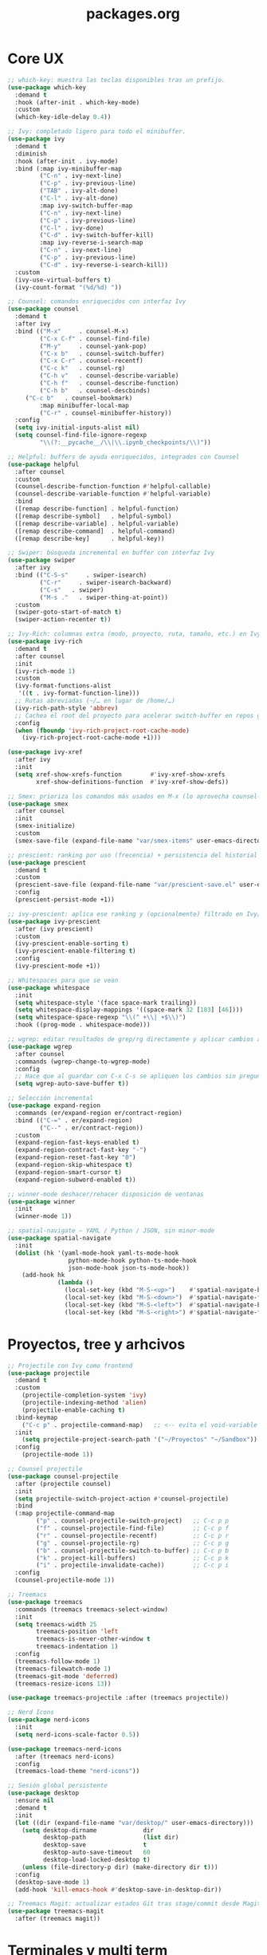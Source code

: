 #+TITLE: packages.org
#+PROPERTY: header-args:emacs-lisp :tangle yes :results silent

* Core UX
#+begin_src emacs-lisp
;; which-key: muestra las teclas disponibles tras un prefijo.
(use-package which-key
  :demand t
  :hook (after-init . which-key-mode)
  :custom
  (which-key-idle-delay 0.4))

;; Ivy: completado ligero para todo el minibuffer.
(use-package ivy
  :demand t
  :diminish
  :hook (after-init . ivy-mode)
  :bind (:map ivy-minibuffer-map
         ("C-n" . ivy-next-line)
         ("C-p" . ivy-previous-line)
         ("TAB" . ivy-alt-done)
         ("C-l" . ivy-alt-done)
         :map ivy-switch-buffer-map
         ("C-n" . ivy-next-line)
         ("C-p" . ivy-previous-line)
         ("C-l" . ivy-done)
         ("C-d" . ivy-switch-buffer-kill)
         :map ivy-reverse-i-search-map
         ("C-n" . ivy-next-line)
         ("C-p" . ivy-previous-line)
         ("C-d" . ivy-reverse-i-search-kill))
  :custom
  (ivy-use-virtual-buffers t)
  (ivy-count-format "(%d/%d) "))

;; Counsel: comandos enriquecidos con interfaz Ivy
(use-package counsel
  :demand t
  :after ivy
  :bind (("M-x"     . counsel-M-x)
         ("C-x C-f" . counsel-find-file)
         ("M-y"     . counsel-yank-pop)
         ("C-x b"   . counsel-switch-buffer)
         ("C-x C-r" . counsel-recentf)
         ("C-c k"   . counsel-rg)
         ("C-h v"   . counsel-describe-variable)
         ("C-h f"   . counsel-describe-function)
         ("C-h b"   . counsel-descbinds)
	 ("C-c b"   . counsel-bookmark)
         :map minibuffer-local-map
         ("C-r" . counsel-minibuffer-history))
  :config
  (setq ivy-initial-inputs-alist nil)
  (setq counsel-find-file-ignore-regexp
         "\\(?:__pycache__/\\|\\.ipynb_checkpoints/\\)"))

;; Helpful: buffers de ayuda enriquecidos, integrados con Counsel
(use-package helpful
  :after counsel
  :custom
  (counsel-describe-function-function #'helpful-callable)
  (counsel-describe-variable-function #'helpful-variable)
  :bind
  ([remap describe-function] . helpful-function)
  ([remap describe-symbol]   . helpful-symbol)
  ([remap describe-variable] . helpful-variable)
  ([remap describe-command]  . helpful-command)
  ([remap describe-key]      . helpful-key))

;; Swiper: búsqueda incremental en buffer con interfaz Ivy
(use-package swiper
  :after ivy
  :bind (("C-S-s"     . swiper-isearch)
         ("C-r"     . swiper-isearch-backward)
         ("C-s"   . swiper)
         ("M-s ."   . swiper-thing-at-point))
  :custom
  (swiper-goto-start-of-match t)
  (swiper-action-recenter t))

;; Ivy-Rich: columnas extra (modo, proyecto, ruta, tamaño, etc.) en Ivy/Counsel
(use-package ivy-rich
  :demand t
  :after counsel
  :init
  (ivy-rich-mode 1)
  :custom
  (ivy-format-functions-alist
   '((t . ivy-format-function-line)))
  ;; Rutas abreviadas (~/… en lugar de /home/…)
  (ivy-rich-path-style 'abbrev)
  ;; Cachea el root del proyecto para acelerar switch-buffer en repos grandes
  :config
  (when (fboundp 'ivy-rich-project-root-cache-mode)
    (ivy-rich-project-root-cache-mode +1)))

(use-package ivy-xref
  :after ivy
  :init
  (setq xref-show-xrefs-function        #'ivy-xref-show-xrefs
        xref-show-definitions-function  #'ivy-xref-show-defs))

;; Smex: prioriza los comandos más usados en M-x (lo aprovecha counsel-M-x)
(use-package smex
  :after counsel
  :init
  (smex-initialize)
  :custom
  (smex-save-file (expand-file-name "var/smex-items" user-emacs-directory)))

;; prescient: ranking por uso (frecencia) + persistencia del historial
(use-package prescient
  :demand t
  :custom
  (prescient-save-file (expand-file-name "var/prescient-save.el" user-emacs-directory))
  :config
  (prescient-persist-mode +1))

;; ivy-prescient: aplica ese ranking y (opcionalmente) filtrado en Ivy/Counsel
(use-package ivy-prescient
  :after (ivy prescient)
  :custom
  (ivy-prescient-enable-sorting t)
  (ivy-prescient-enable-filtering t)
  :config
  (ivy-prescient-mode +1))

;; Whitespaces para que se vean
(use-package whitespace
  :init
  (setq whitespace-style '(face space-mark trailing))
  (setq whitespace-display-mappings '((space-mark 32 [183] [46])))
  (setq whitespace-space-regexp "\\(^ +\\| +$\\)")
  :hook ((prog-mode . whitespace-mode)))

;; wgrep: editar resultados de grep/rg directamente y aplicar cambios a los archivos
(use-package wgrep
  :after counsel
  :commands (wgrep-change-to-wgrep-mode)
  :config
  ;; Hace que al guardar con C-x C-s se apliquen los cambios sin preguntar
  (setq wgrep-auto-save-buffer t))

;; Selección incremental
(use-package expand-region
  :commands (er/expand-region er/contract-region)
  :bind (("C-=" . er/expand-region)
         ("C--" . er/contract-region))
  :custom
  (expand-region-fast-keys-enabled t)
  (expand-region-contract-fast-key "-")
  (expand-region-reset-fast-key "0")
  (expand-region-skip-whitespace t)
  (expand-region-smart-cursor t)
  (expand-region-subword-enabled t))

;; winner-mode deshacer/rehacer disposición de ventanas
(use-package winner
  :init
  (winner-mode 1))

;; spatial-navigate — YAML / Python / JSON, sin minor-mode
(use-package spatial-navigate
  :init
  (dolist (hk '(yaml-mode-hook yaml-ts-mode-hook
                 python-mode-hook python-ts-mode-hook
                 json-mode-hook json-ts-mode-hook))
    (add-hook hk
              (lambda ()
                (local-set-key (kbd "M-S-<up>")    #'spatial-navigate-backward-vertical-box)
                (local-set-key (kbd "M-S-<down>")  #'spatial-navigate-forward-vertical-box)
                (local-set-key (kbd "M-S-<left>")  #'spatial-navigate-backward-horizontal-box)
                (local-set-key (kbd "M-S-<right>") #'spatial-navigate-forward-horizontal-box)))))
#+end_src

* Proyectos, tree y arhcivos
#+begin_src emacs-lisp
;; Projectile con Ivy como frontend
(use-package projectile
  :demand t
  :custom
  	(projectile-completion-system 'ivy)
  	(projectile-indexing-method 'alien)
  	(projectile-enable-caching t)
  :bind-keymap
  	("C-c p" . projectile-command-map)   ;; <-- evita el void-variable
  :init
  	(setq projectile-project-search-path '("~/Proyectos" "~/Sandbox"))
  :config
  	(projectile-mode 1))

;; Counsel projectile
(use-package counsel-projectile
  :after (projectile counsel)
  :init
  (setq projectile-switch-project-action #'counsel-projectile)
  :bind
  (:map projectile-command-map
        ("p" . counsel-projectile-switch-project)   ;; C-c p p
        ("f" . counsel-projectile-find-file)        ;; C-c p f
        ("r" . counsel-projectile-recentf)          ;; C-c p r
        ("g" . counsel-projectile-rg)               ;; C-c p g
        ("b" . counsel-projectile-switch-to-buffer) ;; C-c p b
        ("k" . project-kill-buffers)                ;; C-c p k
        ("i" . projectile-invalidate-cache))        ;; C-c p i
  :config
  (counsel-projectile-mode 1))

;; Treemacs
(use-package treemacs
  :commands (treemacs treemacs-select-window)
  :init
  (setq treemacs-width 25
        treemacs-position 'left
        treemacs-is-never-other-window t
        treemacs-indentation 1)
  :config
  (treemacs-follow-mode 1)
  (treemacs-filewatch-mode 1)
  (treemacs-git-mode 'deferred)
  (treemacs-resize-icons 13))

(use-package treemacs-projectile :after (treemacs projectile))

;; Nerd Icons 
(use-package nerd-icons
  :init
  (setq nerd-icons-scale-factor 0.5))

(use-package treemacs-nerd-icons
  :after (treemacs nerd-icons)
  :config
  (treemacs-load-theme "nerd-icons"))

;; Sesión global persistente
(use-package desktop
  :ensure nil
  :demand t
  :init
  (let ((dir (expand-file-name "var/desktop/" user-emacs-directory)))
    (setq desktop-dirname             dir
          desktop-path                (list dir)
          desktop-save                t
          desktop-auto-save-timeout   60
          desktop-load-locked-desktop t)
    (unless (file-directory-p dir) (make-directory dir t)))
  :config
  (desktop-save-mode 1)
  (add-hook 'kill-emacs-hook #'desktop-save-in-desktop-dir))

;; Treemacs Magit: actualizar estados Git tras stage/commit desde Magit
(use-package treemacs-magit
  :after (treemacs magit))
#+end_src

* Terminales y multi term
#+begin_src emacs-lisp
;; vterm + multi-vterm (igual que ya tenés)
(use-package vterm
  :commands (vterm)
  :custom
  (vterm-shell (or (getenv "SHELL") "/bin/bash"))
  (vterm-max-scrollback 5000)
  (vterm-kill-buffer-on-exit t))

;; multi-vterm: agrego el comando project
(use-package multi-vterm
  :after vterm
  :commands (multi-vterm multi-vterm-next multi-vterm-prev multi-vterm-project))

;; vterm-toggle: panel inferior fijo (30%)
(use-package vterm-toggle
  :after vterm
  :config
  (setq vterm-toggle-fullscreen-p nil)
  ;; Mostrar SIEMPRE los buffers vterm en una ventana lateral abajo (30%):
  (add-to-list 'display-buffer-alist
               '((lambda (buffer-or-name _)
                   (let ((buf (get-buffer buffer-or-name)))
                     (with-current-buffer buf
                       (or (derived-mode-p 'vterm-mode)
                           (string-prefix-p vterm-buffer-name (buffer-name buf))))))
                 (display-buffer-reuse-window display-buffer-in-side-window)
                 (side . bottom)
                 (reusable-frames . visible)
                 (window-height . 0.3))))
#+end_src

* Git y revision
#+begin_src emacs-lisp
;; Magit: interfaz Git completa
(use-package magit
  :commands (magit-status magit-dispatch magit-file-dispatch magit-list-repositories)
  :custom
  ;; Ventanas: todo en la misma, menos los diffs
  (magit-display-buffer-function #'magit-display-buffer-same-window-except-diff-v1)
  ;; Guardar buffers del repo sin preguntar antes de refrescar/operar
  (magit-save-repository-buffers 'dontask)
  ;; Directorios a escanear para magit-list-repositories
  (magit-repository-directories '(("~/Proyectos" . 2) ("~/Sandbox" . 1))))

;; Forge
(use-package forge
  :after magit)

;; magit-todos
(use-package magit-todos
  :after magit
  :hook (magit-status-mode . magit-todos-mode)
  :custom
  (magit-todos-keywords '("TODO" "FIXME" "BUG" "HACK" "REVIEW" "NOTE")))

;; diff-hl: marcas en el fringe + navegación/revert por hunk
(use-package diff-hl
  :demand t 
  :hook ((dired-mode . diff-hl-dired-mode)
         (magit-post-refresh . diff-hl-magit-post-refresh))
  :config
  (global-diff-hl-mode 1)    ;; resalta cambios en todos los buffers versionados
  (diff-hl-flydiff-mode 1))  ;; actualiza “on the fly” sin guardar

(use-package hl-todo
  :demand t
  :hook (after-init . global-hl-todo-mode)
  :bind (("C-c h n" . hl-todo-next)
         ("C-c h p" . hl-todo-previous)
         ("C-c h o" . hl-todo-occur)          ;; TODOs del buffer (usa occur)
         ("C-c h g" . (lambda ()               ;; TODOs del proyecto (usa ripgrep vía counsel)
                        (interactive)
                        (counsel-rg "TODO\\|FIXME\\|HACK\\|REVIEW\\|DEPRECATED\\|BUG\\|NOTE\\|WIP"))))
  :custom
  ;; Paleta gruvbox (contraste con dark-hard)
  (hl-todo-keyword-faces
   '(("TODO"       . "#fb4934")  ;; red
     ("FIXME"      . "#fb4934")
     ("BUG"        . "#cc241d")
     ("HACK"       . "#fe8019")  ;; orange
     ("REVIEW"     . "#fabd2f")  ;; yellow
     ("DEPRECATED" . "#d3869b")  ;; purple
     ("NOTE"       . "#83a598")  ;; blue
     ("WIP"        . "#8ec07c")  ;; aqua
     ("XXX"        . "#d3869b")
     ("DONE"       . "#b8bb26"))))

(use-package pulsar
  :demand t
  :init
  (setq pulsar-pulse t
        pulsar-delay 0.055
        pulsar-iterations 8
        pulsar-face 'pulsar-cyan
        pulsar-highlight-face 'pulsar-yellow
        pulsar-resolve-pulse-function-aliases t)
  :hook
  ((after-init . pulsar-global-mode)
   (next-error . pulsar-pulse-line))
  :bind (("C-c u p" . pulsar-pulse-line)
         ("C-c u h" . pulsar-highlight-line))
  :config
  ;; Amplío triggers para tu stack Ivy/Counsel + navegación
  (dolist (fn '(recenter-top-bottom
                other-window
                windmove-up windmove-down windmove-left windmove-right
                avy-goto-char-timer
                swiper swiper-isearch swiper-isearch-backward
                counsel-rg counsel-imenu counsel-switch-buffer
                xref-find-definitions xref-pop-marker-stack
                bookmark-jump next-error previous-error))
    (add-to-list 'pulsar-pulse-functions fn)))
#+end_src

* Edicion productiva
#+begin_src emacs-lisp
;; crux: utilidades prácticas de edición y archivos
(use-package crux
  :bind
  ([remap move-beginning-of-line] . crux-move-beginning-of-line)
  (("C-c x d" . crux-duplicate-current-line-or-region)
   ("C-c x c" . crux-duplicate-and-comment-current-line-or-region)
   ("C-c x o" . crux-smart-open-line)
   ("C-c x O" . crux-smart-open-line-above)
   ("C-c x k" . crux-smart-kill-line)
   ("C-c x K" . crux-kill-other-buffers)
   ("C-c x r" . crux-rename-file-and-buffer)
   ("C-c x D" . crux-delete-file-and-buffer)
   ("C-c x n" . crux-cleanup-buffer-or-region)
   ("C-c x I" . crux-find-user-init-file)))

;; multiple-cursors: edición paralela
(use-package multiple-cursors
  :init
  (setq mc/always-run-for-all t)
  (setq mc/list-file (expand-file-name "var/.mc-lists.el" user-emacs-directory))
  :bind (("C-c m l" . mc/edit-lines)
         ("C-c m b" . mc/edit-beginnings-of-lines)
         ("C-c m e" . mc/edit-ends-of-lines)
         ("C->"     . mc/mark-next-like-this)
         ("C-<"     . mc/mark-previous-like-this)
         ("C-c m a" . mc/mark-all-like-this)
         ("C-c m r" . set-rectangular-region-anchor)))

;; avy: saltos rápidos
(use-package avy
  :bind ( :map search-map
          ("a" . avy-goto-char-timer)
          ("l" . avy-goto-line)
          ("w" . avy-goto-word-1))
  :custom
  (avy-background t)
  (avy-timeout-seconds 0.35))

;; smartparens
(use-package smartparens
  :hook ((prog-mode . smartparens-mode)
         (org-mode  . smartparens-mode))
  :config
  (require 'smartparens-config)
  (show-smartparens-global-mode 1)
  (add-hook 'smartparens-mode-hook (lambda () (electric-pair-local-mode -1))))

;; Snippets
(use-package yasnippet
  :hook ((prog-mode . yas-minor-mode)
         (org-mode  . yas-minor-mode))
  :init
  ;; Tu colección personal primero, después la de comunidad
  (setq yas-snippet-dirs
        (list (expand-file-name "snippets" user-emacs-directory)
              (expand-file-name "straight/repos/yasnippet-snippets/snippets"
                                user-emacs-directory)))
  :config
  (yas-reload-all))

(use-package yasnippet-snippets
  :after yasnippet)

;; Apheleia: formateo asíncrono, estable al punto
(use-package apheleia
  :demand t
  :init
  (with-eval-after-load 'apheleia
    (setf (alist-get 'isort apheleia-formatters) '("isort" "--stdout" "-"))
    (setf (alist-get 'python-mode apheleia-mode-alist) '(isort black)))
  :config
  (apheleia-global-mode +1)
  (add-hook 'apheleia-skip-functions #'jinxx/apheleia-skip-large-file))

;; Mover línea o región arriba/abajo (estilo IDE)
(use-package move-text
  :bind (("M-S-<up>"   . move-text-up)
         ("M-S-<down>" . move-text-down))
  :config
  (move-text-default-bindings))

;; ws-butler — limpia espacios finales SOLO en líneas editadas
;;(use-package ws-butler
;;  :hook (prog-mode . ws-butler-mode))
#+end_src

* Lenguajes y datos
#+begin_src emacs-lisp
;; Markdown: edición de archivos .md
(use-package markdown-mode
  :mode ("\\.md\\'" . gfm-mode))
#+end_src

* Leer archivos cvs grandes y pequenios
#+begin_src emacs-lisp
;; CSV/TSV
(use-package csv-mode
  :mode (("\\.csv\\'" . csv-mode)
         ("\\.tsv\\'" . tsv-mode))
  :init
    (setq csv-separators '("," ";" "\t"))
  :bind (:map csv-mode-map
              ;; Alinear/desalinear (manual oficial)
              ("C-c C-a" . csv-align-fields)
              ("C-c C-u" . csv-unalign-fields)
              ;; Opcionales útiles:
              ("C-c C-s" . csv-sort-fields)
              ("C-c C-n" . csv-sort-numeric-fields))
  :config
  (add-hook 'csv-mode-hook (lambda () (setq-local truncate-lines t))))

;; VLF: ver/editar/buscar archivos ENORMES por chunks 
(use-package vlf
  :demand t
  :init
  (require 'vlf-setup)  ;; integra con find-file: te ofrece abrir con VLF si es grande
   (setq vlf-application 'dont-ask) )
#+end_src

* Undo predecible + histórico entre sesiones + árbol visual (recomendado)
#+begin_src emacs-lisp
;; Límites razonables
(setq undo-limit 800000
      undo-strong-limit 12000000
      undo-outer-limit 128000000)

;; Undo/Redo lineal sobre el backend nativo
(use-package undo-fu
  :bind (("C-/" . undo-fu-only-undo)     ;; deshacer
         ("C-?" . undo-fu-only-redo)))   ;; rehacer (C-S-/)

;; Historial de undo entre sesiones (a disco)
(use-package undo-fu-session
  :after undo-fu
  :init
  (setq undo-fu-session-directory
        (expand-file-name "var/undo/" user-emacs-directory)
        undo-fu-session-linear t)        ;; guarda lineal, sin ramas
  :config
  (undo-fu-session-global-mode 1))

;; Arbol visual
(use-package vundo
  :commands (vundo)
  :bind (("C-x u" . vundo))               ;; abrí el árbol cuando lo necesites
  :config
  (setq vundo-glyph-alist vundo-unicode-symbols
        vundo-compact-display t))
#+end_src

* IDE Minimo
#+begin_src emacs-lisp
(use-package corfu
  :demand t
  :init
  (setq corfu-auto t          ;; popup automático (desactivá si preferís M-TAB manual)
        corfu-auto-delay 0.15
        corfu-auto-prefix 2
        corfu-quit-no-match t
        corfu-scroll-margin 4)
  (global-corfu-mode 1))

;; Tooltips de documentación en el popup (builtin en Corfu)
(with-eval-after-load 'corfu
  (setq corfu-popupinfo-delay 0.25)
  (corfu-popupinfo-mode 1))

;; CAPE: fuentes extra (dabbrev, archivos, keywords) que se combinan con Eglot
(use-package cape
  :commands (cape-dabbrev cape-file cape-keyword cape-capf-super))

;; Eglot: cliente LSP builtin
(use-package eglot
  :commands (eglot eglot-ensure)
  :hook ((python-mode python-ts-mode
          ess-r-mode  r-mode
          julia-mode  julia-ts-mode)
         . eglot-ensure)
  :init
  (setq eglot-autoshutdown t)
  :config
  (add-to-list 'eglot-server-programs
               '((python-mode python-ts-mode)
                 . ("basedpyright-langserver" "--stdio")))
  ;; R languageserver 
  (add-to-list 'eglot-server-programs
               '((ess-r-mode r-mode)
                 . ("R" "--slave" "-e" "languageserver::run()")))
  ;; Julia LanguageServer.jl
  (add-to-list 'eglot-server-programs
               '((julia-mode julia-ts-mode)
                 . ("julia" "--startup-file=no" "--history-file=no"
                    "-e" "using LanguageServer,SymbolServer; runserver()"))))

;;; ---- Debug (opcional, on-demand) ----
(use-package dap-mode
  :after eglot
  :commands (dap-debug dap-debug-last dap-breakpoint-toggle)
  :init
  ;; Config mínima: no UI pesada; sólo lo útil cuando se invoque
  (setq dap-auto-configure-features '(sessions locals controls tooltip))
  :config
  (dap-auto-configure-mode 1)   ;; respeta la lista de features de arriba
  ;; Python con debugpy
  (require 'dap-python)
  ;; Si usás conda/venv, dejá que tome "python" del entorno activo
  ;; (setq dap-python-executable "python")
  ;; Plantillas útiles (corre el buffer actual, módulo, etc.)
  ;; (dap-python-debugger 'debugpy) ;; es el default
  )
#+end_src

* Confirmación
#+begin_src emacs-lisp
(message "packages.org cargado")
#+end_src

